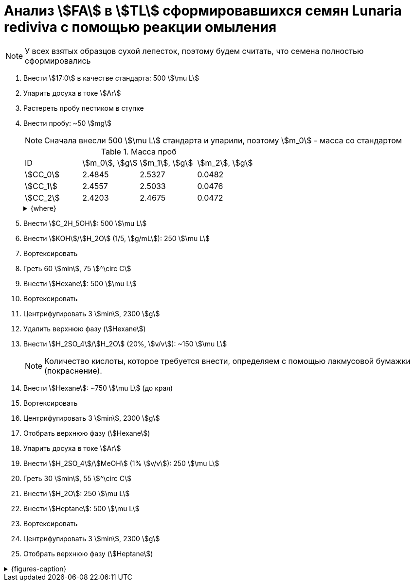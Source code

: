 = Анализ stem:[FA] в stem:[TL] сформировавшихся семян *Lunaria rediviva* с помощью реакции омыления
:page-categories: [Experiment]
:page-tags: [FA, Laboratory, Log, LunariaRediviva, Saponification, TL]

NOTE: У всех взятых образцов сухой лепесток, поэтому будем считать, что семена полностью сформировались

. Внести stem:[17:0] в качестве стандарта: 500 stem:[\mu L]
. Упарить досуха в токе stem:[Ar]
. Растереть пробу пестиком в ступке
. Внести пробу: ~50 stem:[mg]
+
--
NOTE: Сначала внесли 500 stem:[\mu L] стандарта и упарили, поэтому stem:[m_0] - масса со стандартом

.Масса проб
[cols="*", frame=all, grid=all]
|===
|ID         |stem:[m_0], stem:[g]|stem:[m_1], stem:[g]|stem:[m_2], stem:[g]
|stem:[СС_0]|2.4845              |2.5327              |0.0482
|stem:[СС_1]|2.4557              |2.5033              |0.0476
|stem:[СС_2]|2.4203              |2.4675              |0.0472
|===

.{where}
[%collapsible]
====
stem:[m_0]:: Масса пробирки со стандартом
stem:[m_1]:: Масса пробирки с пробой
stem:[m_2]:: Масса пробы со стандартом

stem:[СС_*]:: Сформировавшиеся семена
====
--
. Внести stem:[C_2H_5OH]: 500 stem:[\mu L]
. Внести stem:[KOH]/stem:[H_2O] (1/5, stem:[g/mL]): 250 stem:[\mu L]
. Вортексировать
. Греть 60 stem:[min], 75 stem:[^\circ C]
. Внести stem:[Hexane]: 500 stem:[\mu L]
. Вортексировать
. Центрифугировать 3 stem:[min], 2300 stem:[g]
. Удалить верхнюю фазу (stem:[Hexane])
. Внести stem:[H_2SO_4]/stem:[H_2O] (20%, stem:[v/v]): ~150 stem:[\mu L]
+
NOTE: Количество кислоты, которое требуется внести, определяем с помощью лакмусовой бумажки (покраснение).
. Внести stem:[Hexane]: ~750 stem:[\mu L] (до края)
. Вортексировать
. Центрифугировать 3 stem:[min], 2300 stem:[g]
. Отобрать верхнюю фазу (stem:[Hexane])
. Упарить досуха в токе stem:[Ar]
. Внести stem:[H_2SO_4]/stem:[MeOH] (1% stem:[v/v]): 250 stem:[\mu L]
. Греть 30 stem:[min], 55 stem:[^\circ C]
. Внести stem:[H_2O]: 250 stem:[\mu L]
. Внести stem:[Heptane]: 500 stem:[\mu L]
. Вортексировать
. Центрифугировать 3 stem:[min], 2300 stem:[g]
. Отобрать верхнюю фазу (stem:[Heptane])

.{figures-caption}
[%collapsible]
====
[cols="3*a", frame=none, grid=none]
|===
|image:https://lh3.googleusercontent.com/pw/AP1GczMciuwN1KqREX6k30MBN3QBusvB8OXVtCaIXL-pYuNwzp2x9PCUxvFIFR3HlIDBJm8yXc8wUqxWpbw7qmwYqygyl2k8Y99RE-pHfR9AjB0bRaCPIgFlM8u6pAPqL4E4iC-pIVdaZJB9odnPSHUyG7qN4g=w915-h685-s-no-gm?authuser=0[link=https://lh3.googleusercontent.com/pw/AP1GczMciuwN1KqREX6k30MBN3QBusvB8OXVtCaIXL-pYuNwzp2x9PCUxvFIFR3HlIDBJm8yXc8wUqxWpbw7qmwYqygyl2k8Y99RE-pHfR9AjB0bRaCPIgFlM8u6pAPqL4E4iC-pIVdaZJB9odnPSHUyG7qN4g=w915-h685-s-no-gm?authuser=0]
|image:https://lh3.googleusercontent.com/pw/AP1GczN8fBLZA7DiR7TcjQMw-RB-kdNIfQZq-HjY43x3GDJ4mmsdv_FpNX7y59_rk6-jOoR_F0V_1x8cpFxlX9UgASsq8_s-L9Laa4L3XkK4ktX2uzJ4eV2szgEj2_UsZglrh9z4J29mYORB7KVqswWTeNlTPQ=w915-h685-s-no-gm?authuser=0[link=https://lh3.googleusercontent.com/pw/AP1GczN8fBLZA7DiR7TcjQMw-RB-kdNIfQZq-HjY43x3GDJ4mmsdv_FpNX7y59_rk6-jOoR_F0V_1x8cpFxlX9UgASsq8_s-L9Laa4L3XkK4ktX2uzJ4eV2szgEj2_UsZglrh9z4J29mYORB7KVqswWTeNlTPQ=w915-h685-s-no-gm?authuser=0]
|image:https://lh3.googleusercontent.com/pw/AP1GczPQMSyEpITKEn7a2JUxgmsjE0xLUnBI17O8AyM435WgkaqmcNQXycoWEFl5ENHih30rP_VTFIReDTL-Ox8HAQ0qWKEfcYRY0xb1ydrZXuo5KfyLWj8iKf8MTPMry9hY7FNmAlqjFqMjWsMfGHgkSjccgQ=w915-h685-s-no-gm?authuser=0[link=https://lh3.googleusercontent.com/pw/AP1GczPQMSyEpITKEn7a2JUxgmsjE0xLUnBI17O8AyM435WgkaqmcNQXycoWEFl5ENHih30rP_VTFIReDTL-Ox8HAQ0qWKEfcYRY0xb1ydrZXuo5KfyLWj8iKf8MTPMry9hY7FNmAlqjFqMjWsMfGHgkSjccgQ=w915-h685-s-no-gm?authuser=0]
|===
====

